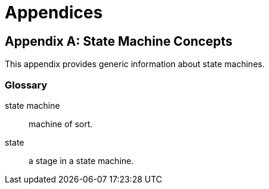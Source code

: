 [[appendices]]
= Appendices

:numbered!:

[appendix]
== State Machine Concepts
This appendix provides generic information about state machines.

=== Glossary

state machine::
machine of sort.

state::
a stage in a state machine.
